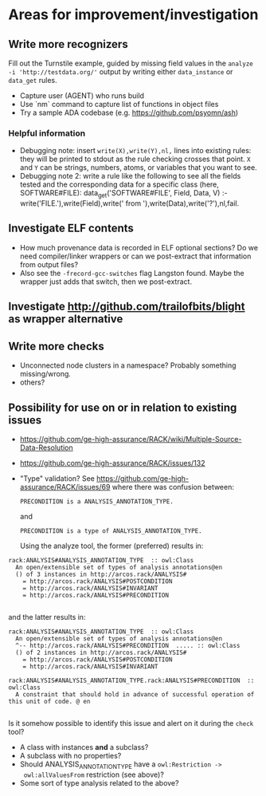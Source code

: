 
* Areas for improvement/investigation
** Write more recognizers
    Fill out the Turnstile example, guided by missing field values in
    the ~analyze -i 'http://testdata.org/'~ output by writing either
    ~data_instance~ or ~data_get~ rules.

    * Capture user (AGENT) who runs build
    * Use `nm` command to capture list of functions in object files
    * Try a sample ADA codebase (e.g. https://github.com/psyomn/ash)

*** Helpful information

    * Debugging note: insert ~write(X),write(Y),nl,~ lines into
      existing rules: they will be printed to stdout as the rule
      checking crosses that point.  ~X~ and ~Y~ can be strings,
      numbers, atoms, or variables that you want to see.
    * Debugging note 2: write a rule like the following to see all the
      fields tested and the corresponding data for a specific class
      (here, SOFTWARE#FILE):
          data_get('SOFTWARE#FILE', Field, Data, V) :-
            write('FILE.'),write(Field),write(' from '),write(Data),write('?'),nl,fail.
** Investigate ELF contents
    * How much provenance data is recorded in ELF optional sections?  Do
      we need compiler/linker wrappers or can we post-extract that
      information from output files?
    * Also see the ~-frecord-gcc-switches~ flag Langston found.  Maybe
      the wrapper just adds that switch, then we post-extract.
** Investigate http://github.com/trailofbits/blight as wrapper alternative
** Write more checks
    * Unconnected node clusters in a namespace?  Probably something
      missing/wrong.
    * others?
** Possibility for use on or in relation to existing issues
    * https://github.com/ge-high-assurance/RACK/wiki/Multiple-Source-Data-Resolution
    * https://github.com/ge-high-assurance/RACK/issues/132
    * "Type" validation?  See
      https://github.com/ge-high-assurance/RACK/issues/69 where there was confusion between:

      #+BEGIN_EXAMPLE
      PRECONDITION is a ANALYSIS_ANNOTATION_TYPE.
      #+END_EXAMPLE

      and

      #+BEGIN_EXAMPLE
      PRECONDITION is a type of ANALYSIS_ANNOTATION_TYPE.
      #+END_EXAMPLE

      Using the analyze tool, the former (preferred) results in:

#+BEGIN_EXAMPLE
rack:ANALYSIS#ANALYSIS_ANNOTATION_TYPE  :: owl:Class
  An open/extensible set of types of analysis annotations@en
  () of 3 instances in http://arcos.rack/ANALYSIS#
    = http://arcos.rack/ANALYSIS#POSTCONDITION
    = http://arcos.rack/ANALYSIS#INVARIANT
    = http://arcos.rack/ANALYSIS#PRECONDITION

#+END_EXAMPLE

       and the latter results in:

#+BEGIN_EXAMPLE
rack:ANALYSIS#ANALYSIS_ANNOTATION_TYPE  :: owl:Class
  An open/extensible set of types of analysis annotations@en
  ^-- http://arcos.rack/ANALYSIS#PRECONDITION  ..... :: owl:Class
  () of 2 instances in http://arcos.rack/ANALYSIS#
    = http://arcos.rack/ANALYSIS#POSTCONDITION
    = http://arcos.rack/ANALYSIS#INVARIANT

rack:ANALYSIS#ANALYSIS_ANNOTATION_TYPE.rack:ANALYSIS#PRECONDITION  :: owl:Class
  A constraint that should hold in advance of successful operation of this unit of code. @ en

#+END_EXAMPLE

       Is it somehow possible to identify this issue and alert on it
       during the ~check~ tool?

       * A class with instances *and* a subclass?
       * A subclass with no properties?
       * Should ANALYSIS_ANNOTATION_TYPE have a ~owl:Restriction ->
         owl:allValuesFrom~ restriction (see above)?
       * Some sort of type analysis related to the above?
